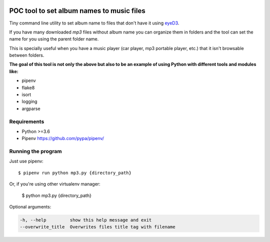 .. image:: https://travis-ci.org/alexhermida/music-folders.svg?branch=master
    :target: https://travis-ci.org/alexhermida/music-folders

POC tool to set album names to music files
==========================================

Tiny command line utility to set album name to
files that don't have it using eyeD3_.

.. _eyeD3: https://github.com/nicfit/eyeD3

If you have many downloaded `mp3` files without
album name you can organize them in folders and the
tool can set the name for you using the parent folder name.

This is specially useful when you have a music player
(car player, mp3 portable player, etc.) that it isn't
browsable between folders.

**The goal of this tool is not only the above but
also to be an example of using Python with different
tools and modules like:**

- pipenv
- flake8
- isort
- logging
- argparse


Requirements
------------

* Python >=3.6
* Pipenv https://github.com/pypa/pipenv/


Running the program
-------------------

Just use pipenv::

    $ pipenv run python mp3.py {directory_path}

Or, if you're using other virtualenv manager:

    $ python mp3.py {directory_path}


Optional arguments:

.. code::

    -h, --help         show this help message and exit
    --overwrite_title  Overwrites files title tag with filename
